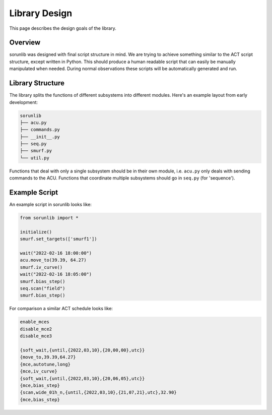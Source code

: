 Library Design
==============

This page describes the design goals of the library.

Overview
--------

sorunlib was designed with final script structure in mind. We are trying to
achieve something similar to the ACT script structure, except written in
Python. This should produce a human readable script that can easily be manually
manipulated when needed. During normal observations these scripts will be
automatically generated and run.

Library Structure
-----------------

The library splits the functions of different subsystems into different
modules. Here's an example layout from early development:

.. code-block::

    sorunlib
    ├── acu.py
    ├── commands.py
    ├── __init__.py
    ├── seq.py
    ├── smurf.py
    └── util.py

Functions that deal with only a single subsystem should be in their own module,
i.e. ``acu.py`` only deals with sending commands to the ACU. Functions that
coordinate multiple subsystems should go in ``seq.py`` (for 'sequence').

Example Script
--------------

An example script in sorunlib looks like:

.. code-block:: python

    from sorunlib import *

    initialize()
    smurf.set_targets(['smurf1'])

    wait("2022-02-16 18:00:00")
    acu.move_to(39.39, 64.27)
    smurf.iv_curve()
    wait("2022-02-16 18:05:00")
    smurf.bias_step()
    seq.scan("field")
    smurf.bias_step()


For comparison a similar ACT schedule looks like:

.. code-block::

    enable_mces
    disable_mce2
    disable_mce3

    {soft_wait,{until,{2022,03,10},{20,00,00},utc}}
    {move_to,39.39,64.27}
    {mce,autotune,long}
    {mce,iv_curve}
    {soft_wait,{until,{2022,03,10},{20,06,05},utc}}
    {mce,bias_step}
    {scan,wide_01h_n,{until,{2022,03,10},{21,07,21},utc},32.90}
    {mce,bias_step}

